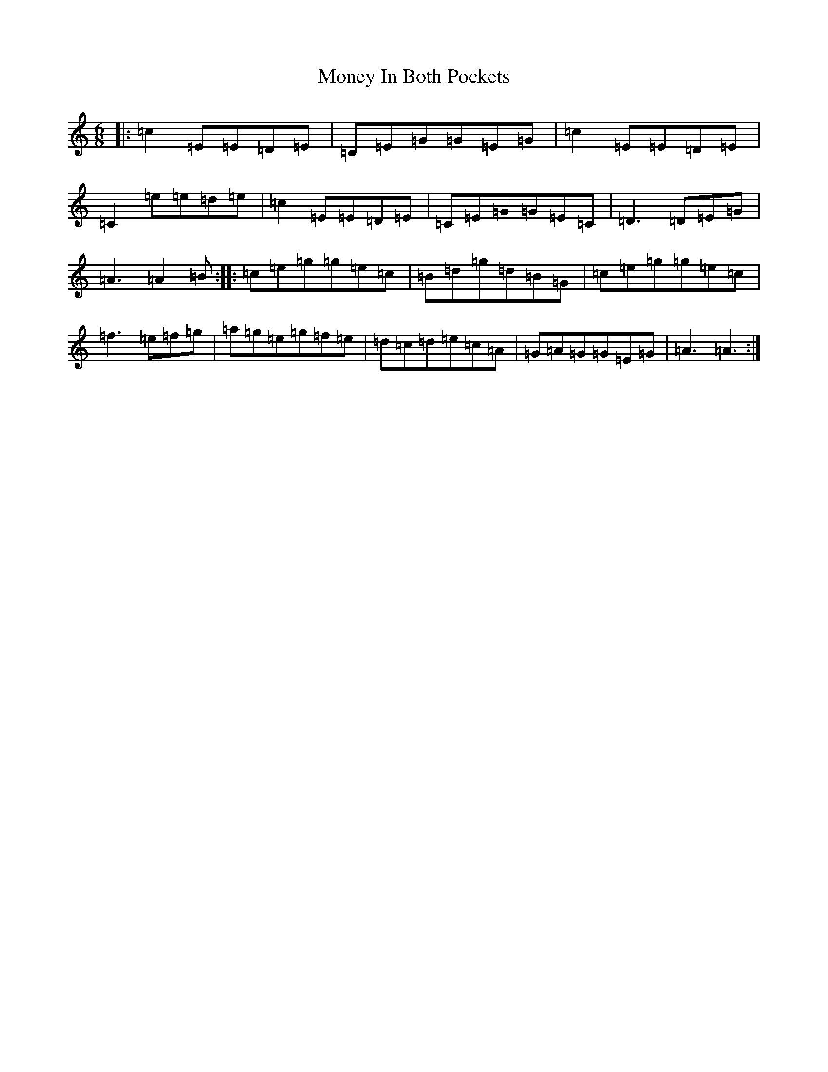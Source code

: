 X: 14571
T: Money In Both Pockets
S: https://thesession.org/tunes/4745#setting4745
Z: D Major
R: jig
M:6/8
L:1/8
K: C Major
|:=c2=E=E=D=E|=C=E=G=G=E=G|=c2=E=E=D=E|=C2=e=e=d=e|=c2=E=E=D=E|=C=E=G=G=E=C|=D3=D=E=G|=A3=A2=B:||:=c=e=g=g=e=c|=B=d=g=d=B=G|=c=e=g=g=e=c|=f3=e=f=g|=a=g=e=g=f=e|=d=c=d=e=c=A|=G=A=G=G=E=G|=A3=A3:|